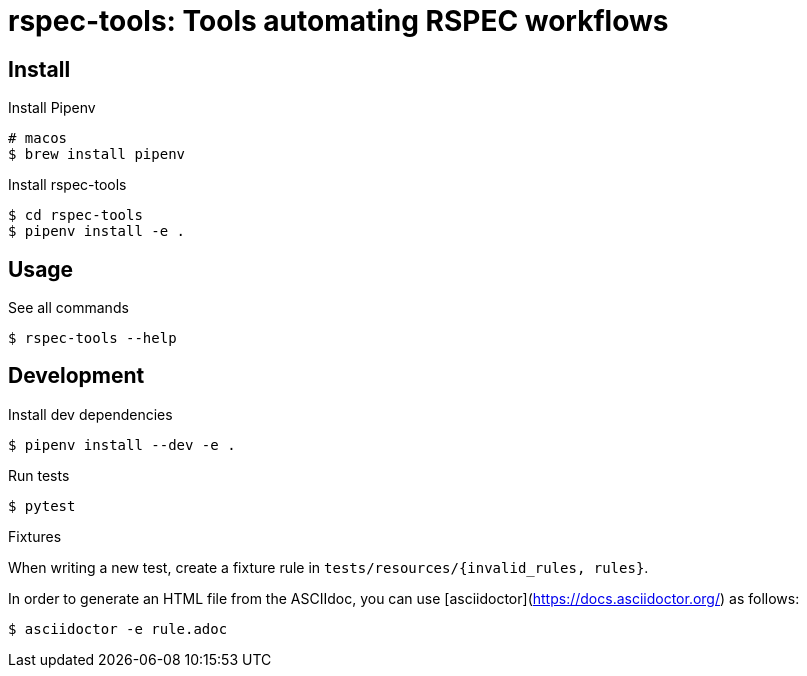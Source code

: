:source-highlighter: highlightjs

rspec-tools: Tools automating RSPEC workflows
=============================================

Install
-------

.Install Pipenv
[source,shell]
----
# macos
$ brew install pipenv
----

.Install rspec-tools
[source,shell]
----
$ cd rspec-tools
$ pipenv install -e .
----


Usage
-----

.See all commands
[source,sh]
----
$ rspec-tools --help
----


Development
-----------

.Install dev dependencies

[source,sh]
----
$ pipenv install --dev -e .
----

.Run tests
[source,sh]
----
$ pytest
----

.Fixtures

When writing a new test, create a fixture rule in `tests/resources/{invalid_rules, rules}`.

In order to generate an HTML file from the ASCIIdoc, you can use [asciidoctor](https://docs.asciidoctor.org/) as follows:

[source,sh]
----
$ asciidoctor -e rule.adoc
----

